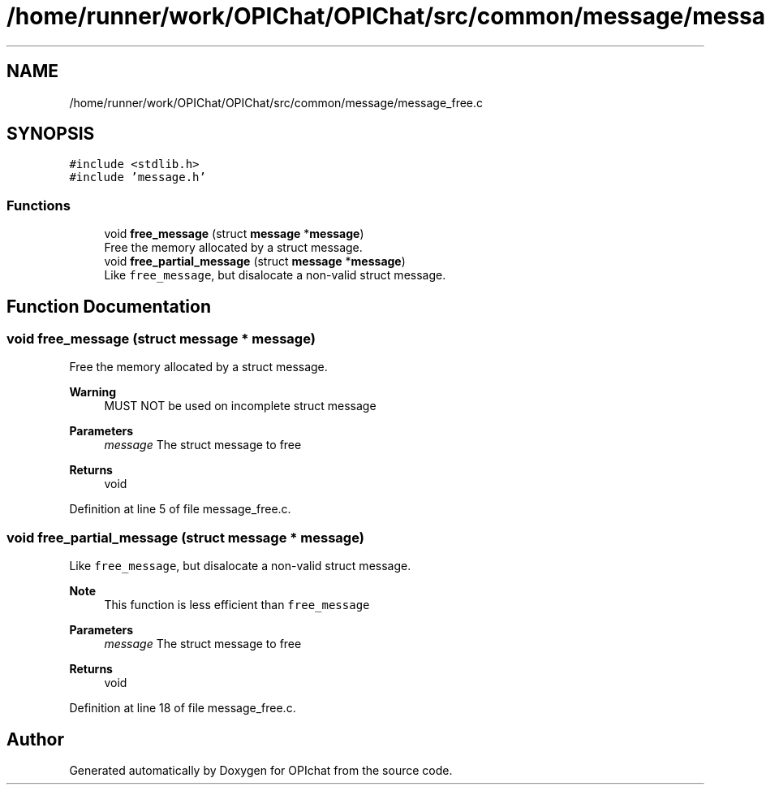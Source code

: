 .TH "/home/runner/work/OPIChat/OPIChat/src/common/message/message_free.c" 3 "Wed Feb 9 2022" "OPIchat" \" -*- nroff -*-
.ad l
.nh
.SH NAME
/home/runner/work/OPIChat/OPIChat/src/common/message/message_free.c
.SH SYNOPSIS
.br
.PP
\fC#include <stdlib\&.h>\fP
.br
\fC#include 'message\&.h'\fP
.br

.SS "Functions"

.in +1c
.ti -1c
.RI "void \fBfree_message\fP (struct \fBmessage\fP *\fBmessage\fP)"
.br
.RI "Free the memory allocated by a struct message\&. "
.ti -1c
.RI "void \fBfree_partial_message\fP (struct \fBmessage\fP *\fBmessage\fP)"
.br
.RI "Like \fCfree_message\fP, but disalocate a non-valid struct message\&. "
.in -1c
.SH "Function Documentation"
.PP 
.SS "void free_message (struct \fBmessage\fP * message)"

.PP
Free the memory allocated by a struct message\&. 
.PP
\fBWarning\fP
.RS 4
MUST NOT be used on incomplete struct message
.RE
.PP
\fBParameters\fP
.RS 4
\fImessage\fP The struct message to free 
.RE
.PP
\fBReturns\fP
.RS 4
void 
.RE
.PP

.PP
Definition at line 5 of file message_free\&.c\&.
.SS "void free_partial_message (struct \fBmessage\fP * message)"

.PP
Like \fCfree_message\fP, but disalocate a non-valid struct message\&. 
.PP
\fBNote\fP
.RS 4
This function is less efficient than \fCfree_message\fP
.RE
.PP
\fBParameters\fP
.RS 4
\fImessage\fP The struct message to free 
.RE
.PP
\fBReturns\fP
.RS 4
void 
.RE
.PP

.PP
Definition at line 18 of file message_free\&.c\&.
.SH "Author"
.PP 
Generated automatically by Doxygen for OPIchat from the source code\&.
